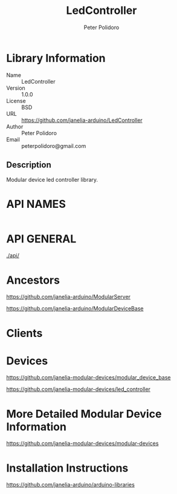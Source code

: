 #+TITLE: LedController
#+AUTHOR: Peter Polidoro
#+EMAIL: peterpolidoro@gmail.com

* Library Information
  - Name :: LedController
  - Version :: 1.0.0
  - License :: BSD
  - URL :: https://github.com/janelia-arduino/LedController
  - Author :: Peter Polidoro
  - Email :: peterpolidoro@gmail.com

** Description

   Modular device led controller library.

* API NAMES

  #+BEGIN_SRC js
  #+END_SRC

* API GENERAL

  [[./api/]]

* Ancestors

  [[https://github.com/janelia-arduino/ModularServer]]

  [[https://github.com/janelia-arduino/ModularDeviceBase]]

* Clients

* Devices

  [[https://github.com/janelia-modular-devices/modular_device_base]]

  [[https://github.com/janelia-modular-devices/led_controller]]

* More Detailed Modular Device Information

  [[https://github.com/janelia-modular-devices/modular-devices]]

* Installation Instructions

  [[https://github.com/janelia-arduino/arduino-libraries]]
